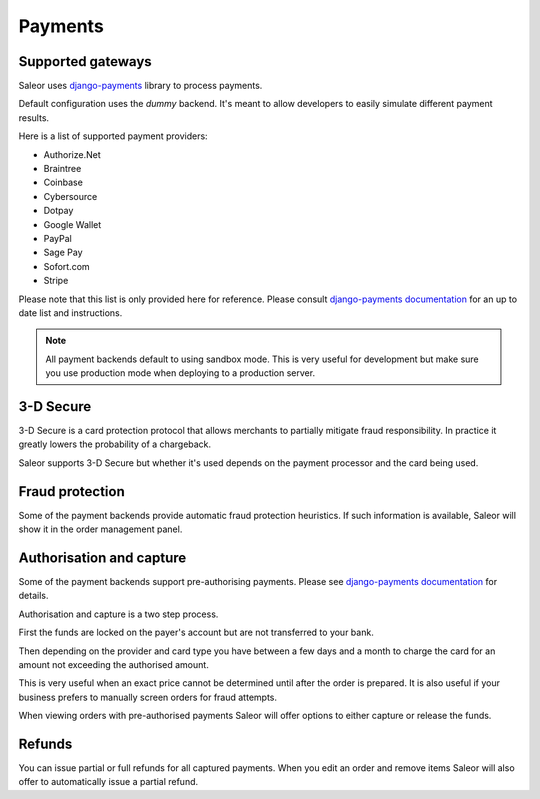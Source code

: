 Payments
========


Supported gateways
------------------

Saleor uses `django-payments <http://django-payments.readthedocs.io/en/latest/>`_ library to process payments.

Default configuration uses the *dummy* backend.
It's meant to allow developers to easily simulate different payment results.

Here is a list of supported payment providers:

* Authorize.Net
* Braintree
* Coinbase
* Cybersource
* Dotpay
* Google Wallet
* PayPal
* Sage Pay
* Sofort.com
* Stripe

Please note that this list is only provided here for reference.
Please consult `django-payments documentation <http://django-payments.readthedocs.io/en/latest/modules.html>`_ for an up to date list and instructions.

.. note::

    All payment backends default to using sandbox mode.
    This is very useful for development but make sure you use production mode when deploying to a production server.


3-D Secure
----------

3-D Secure is a card protection protocol that allows merchants to partially mitigate fraud responsibility.
In practice it greatly lowers the probability of a chargeback.

Saleor supports 3-D Secure but whether it's used depends on the payment processor and the card being used.


Fraud protection
----------------

Some of the payment backends provide automatic fraud protection heuristics.
If such information is available, Saleor will show it in the order management panel.


Authorisation and capture
-------------------------

Some of the payment backends support pre-authorising payments.
Please see `django-payments documentation <http://django-payments.readthedocs.io/en/latest/preauth.html>`_ for details.

Authorisation and capture is a two step process.

First the funds are locked on the payer's account but are not transferred to your bank.

Then depending on the provider and card type you have between a few days and a month to charge the card for an amount not exceeding the authorised amount.

This is very useful when an exact price cannot be determined until after the order is prepared.
It is also useful if your business prefers to manually screen orders for fraud attempts.

When viewing orders with pre-authorised payments Saleor will offer options to either capture or release the funds.


Refunds
-------

You can issue partial or full refunds for all captured payments.
When you edit an order and remove items Saleor will also offer to automatically issue a partial refund.
